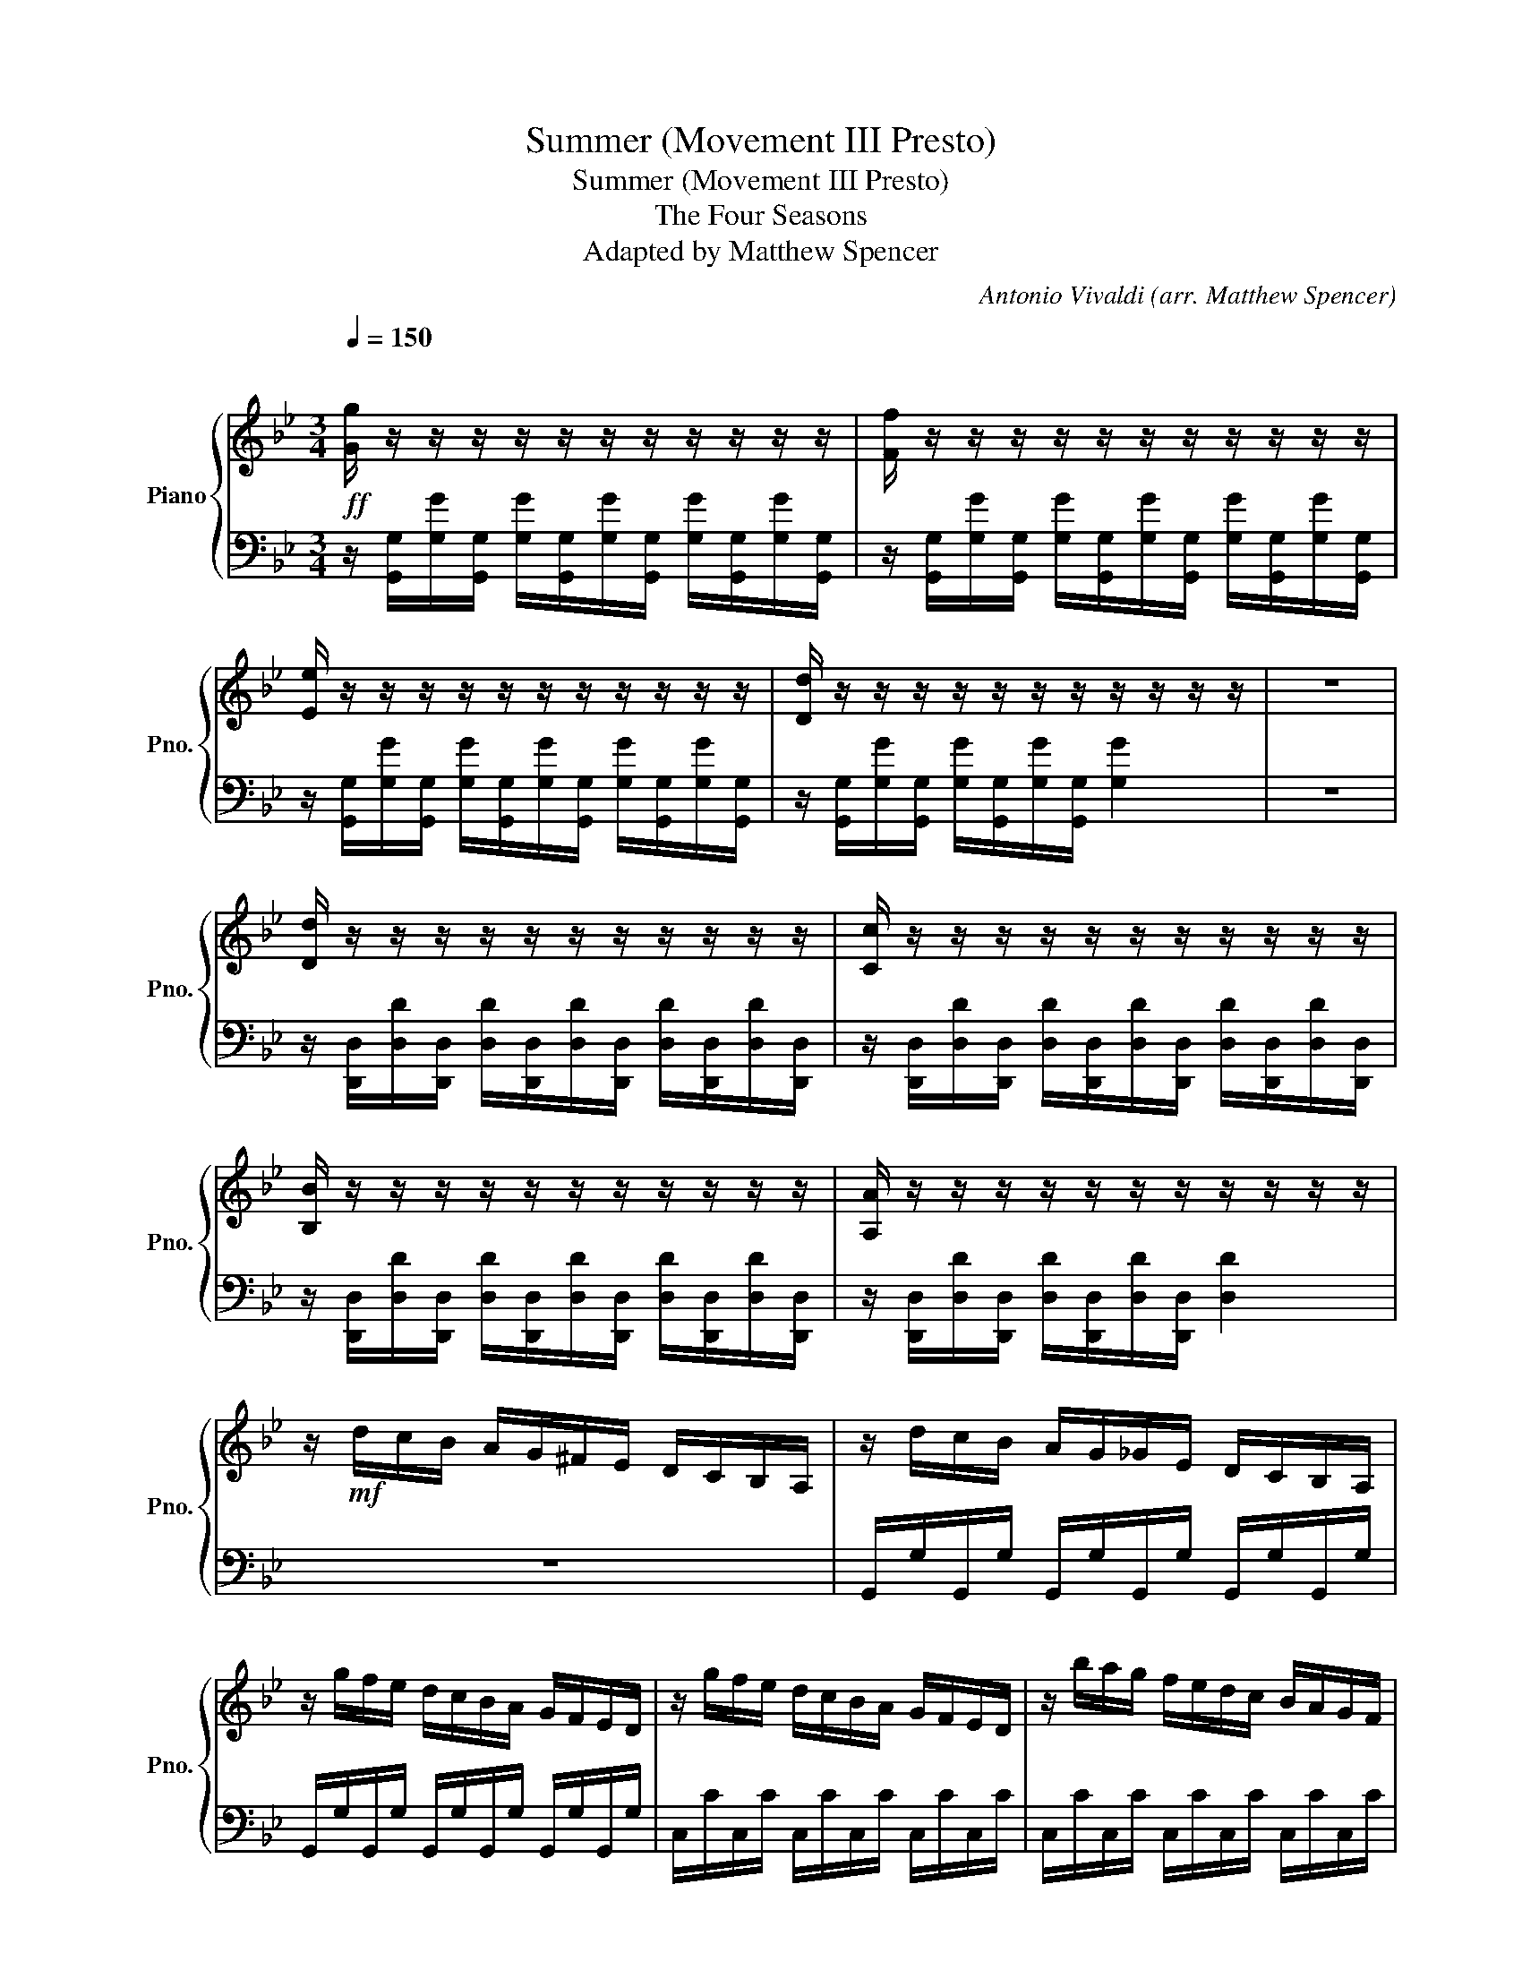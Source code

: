 X:1
T:Summer (Movement III Presto)
T:Summer (Movement III Presto)
T:The Four Seasons
T:Adapted by Matthew Spencer 
C:Antonio Vivaldi (arr. Matthew Spencer)
%%score { 1 | 2 }
L:1/8
Q:1/4=150
M:3/4
K:Bb
V:1 treble nm="Piano" snm="Pno."
V:2 bass 
V:1
"^\n"!ff! [Gg]/ z/ z/ z/ z/ z/ z/ z/ z/ z/ z/ z/ | [Ff]/ z/ z/ z/ z/ z/ z/ z/ z/ z/ z/ z/ | %2
 [Ee]/ z/ z/ z/ z/ z/ z/ z/ z/ z/ z/ z/ | [Dd]/ z/ z/ z/ z/ z/ z/ z/ z/ z/ z/ z/ | z6 | %5
 [Dd]/ z/ z/ z/ z/ z/ z/ z/ z/ z/ z/ z/ | [Cc]/ z/ z/ z/ z/ z/ z/ z/ z/ z/ z/ z/ | %7
 [B,B]/ z/ z/ z/ z/ z/ z/ z/ z/ z/ z/ z/ | [A,A]/ z/ z/ z/ z/ z/ z/ z/ z/ z/ z/ z/ | %9
 z/!mf! d/c/B/ A/G/^F/E/ D/C/B,/A,/ | z/ d/c/B/ A/G/_G/E/ D/C/B,/A,/ | %11
 z/ g/f/e/ d/c/B/A/ G/F/E/D/ | z/ g/f/e/ d/c/B/A/ G/F/E/D/ | z/ b/a/g/ f/e/d/c/ B/A/G/F/ | %14
 z/ b/a/g/ f/e/d/c/ B/A/G/F/ | z/ d'/c'/b/ a/g/_g/e/ d/c/B/A/ | z/ d'/c'/b/ a/g/_g/e/ d/c/B/A/ | %17
 z/ d'/c'/b/ a/g/_g/e/ d/c/B/A/ | z/ d'/c'/b/ a/g/_g/e/ d/c/B/A/ | %19
 z/ d/ z/ G/ z/ d/ z/ G/ z/ d/ z/ G/ | z/!f! [^FA]/[GB]/[Ac]/ [Bd]/[ce]/[d^f]/[eg]/ [fa]2 | %21
 z/ [^FA]/[GB]/[Ac]/ [Bd]/[ce]/[d^f]/[eg]/ [fa]2 | z/ [GB]/[Ac]/[Bd]/ e/[d^f]/[eg]/[fa]/ [gb]2 | %23
 z/ [^Fd]/[Ge]/[A^f]/ g/[ca]/[db]/c'/ [fd']2 | z/ [^Fd]/[Ge]/[A^f]/ g/[ca]/b/[ec']/ [fd']2 | %25
 z/ [^FA]/[GB]/[Ac]/ d/[ce]/[d^f]/[=eg]/ [fa]2 | z/ [GB]/[Ac]/[Bd]/ e/[d^f]/[eg]/[fa]/ b2 | %27
 z/ [^Fd]/[Ge]/^f/ g/[ca]/[db]/c'/ [fd']2 | b/g/d/B/ b/g/d/B/ b/g/d/B/ | %29
 d/B/G/D/ d/B/G/D/ d/B/G/D/ | G/D/B,/G,/ G/D/B,/G,/ G/D/B,/G,/ | %31
!mp! [F=B]/D/[FB]/D/ [FB]/D/[FB]/D/ [FB]/D/[FB]/D/ | %32
!mf! [Ec]/C/[Ec]/C/ [Ec]/C/[Ec]/C/ [Ec]/C/[Ec]/C/ | [G^c]/E/[Gc]/E/ [Gc]/E/[Gc]/E/ [Gc]/E/[Gc]/E/ | %34
!f! [Fd]/D/[Fd]/D/ [Fd]/D/[Fd]/D/ [Fd]/D/[Fd]/D/ | [Ad]/=E/[Ad]/E/ [Ad]/E/[Ad]/E/ [Ad]/E/[Ad]/E/ | %36
 [A_d]/=E/[Ad]/E/ [Ad]/E/[Ad]/E/ [Ad]/E/[Ad]/E/ | [FAd]/D/=E/F/ G/A/=B/^c/ d/A/B/c/ | %38
 d/=e/f/g/ a/d/e/f/ g/a/=b/^c'/!mp! | !fermata!d'/ z/ z/ z/ z/!p! a/a/^c'/ c'/=e'/e'/a'/ | %40
 a'/a/ z/ a/ g'/a/ z/ a/ f'/a/ z/ a/ | =e'/a/ z/ a/ f'/a/ z/ a/ g'/a/ z/ a/ | %42
 a'/a/ z/ a/ g'/a/ z/ a/ f'/a/ z/ a/ | !fermata![a=e']/ z/ z/ z/ z/ d/d/f/ f/a/a/d'/ | %44
 d'/d/ z/ d/ c'/d/ z/ d/ b/d/ z/ d/ | a/d/ z/ d/ b/d/ z/ d/ ^c'/d/ z/ d/ | %46
 d'/d/ z/ d/ c'/d/ z/ d/ b/d/ z/ d/ | !fermata![da]/ z/ z/ z/ z/ a'/a'/g'/ g'/f'/f'/e'/ | %48
 e'/d'/d'/c'/ c'/b/b/a/ a/g/g/f/ | f/=e/e/d/ d/c/c/B/ B/A/A/^G/ | %50
 A/ z/ ^G/ z/ A/ z/ G/ z/ A/ z/ F/ z/ | G/ z/ =E/ z/ F/ z/ D/ z/ E/ z/ ^C/ z/ | %52
 D/ z/ ^C/ z/ D/ z/ C/ z/ D/ z/ C/ z/ | D/ z/ ^C/ z/ D/ z/ C/ z/ D/ z/ C/ z/ | %54
!ff! [DFA]/ z/ D/ z/ D/ z/ [Ad]/ z/ [df]/ z/ [fa]/ z/ | %55
 [gb]/ z/ D/ z/ D/ z/ [Bd]/ z/ [dg]/ z/ [gb]/ z/ | %56
 [gb]/ z/ [CE]/ z/ [CE]/ z/ [ce]/ z/ [eg]/ z/ [gb]/ z/ | %57
 [fa]/ z/ [CF]/ z/ [CF]/ z/ [Ac]/ z/ [cf]/ z/ [fa]/ z/ | %58
 [fa]/ z/ [B,D]/ z/ [B,D]/ z/ [Bd]/ z/ [df]/ z/ [fa]/ z/ | %59
 [eg]/ z/ [B,E]/ z/ [B,E]/ z/ [GB]/ z/ [Be]/ z/ [eg]/ z/ | %60
 [eg]/ z/ [^G,C]/ z/ [G,C]/ z/ [^Gc]/ z/ [ce]/ z/ [eg]/ z/ | %61
 [dg]/ z/ [=B,D]/ z/ [B,D]/ z/ [G=B]/ z/ [Bd]/ z/ [dg]/ z/ | %62
 [df]/ z/ [=B,D]/ z/ [B,D]/ z/ [G=B]/ z/ [Bd]/ z/ [df]/ z/ | e/E/F/G/ _A/=B/c/d/ e/ z/ z/ z/ | %64
 z/ E/F/G/ _A/=B/c/d/ e/ z/ z/ z/ | z/ E/F/G/ _A/=B/c/d/ e/ z/ z/ z/ | E/c/B/c/ E/c/B/c/ E/c/B/c/ | %67
 F/c/B/c/ F/c/B/c/ F/c/B/c/ | G/c/=B/c/ G/c/B/c/ G/B/A/B/ | %69
 [Cc]/ z/ z/ z/ z/ z/ z/ z/ z/ z/ z/ z/ | [B,B]/ z/ z/ z/ z/ z/ z/ z/ z/ z/ z/ z/ | %71
 [_A,_A]/ z/ z/ z/ z/ z/ z/ z/ z/ z/ z/ z/ | [G,G]/ z/ z/ z/ z/ z/ z/ z/ z/ z/ z/ z/ | %73
!mf! [eg]/c/e/c/ e/c/e/c/ e/c/e/c/ | [dg]/=B/d/B/ d/B/d/B/ d/B/d/B/ | %75
 [eg]/c/e/c/ e/c/e/c/ e/c/e/c/ | [df]/B/d/B/ d/B/d/B/ d/B/d/B/ | [eg]/B/e/B/ e/B/e/B/ e/B/e/B/ | %78
 e/G/g/^G/ ^g/B/b/c/ c'/d/d'/e/ | e'/b/g/e/ e'/b/g/e/ e'/b/g/e/ | f/^G/^g/B/ b/c/c'/d/ d'/e/e'/f/ | %81
 f'/c'/a/f/ f'/c'/a/f/ f'/c'/a/f/ | g/B/b/c/ c'/d/d'/e/ e'/f/f'/g/ | %83
 g'/d'/b/g/ g'/d'/b/g/ g'/d'/b/g/ |!f! [ee']/ z/ z/ z/ z/ z/ z/ z/ z/ z/ z/ z/ | %85
 [^G,^G]/ z/ z/ z/ [G,G]/ z/ z/ z/ [G,G]/ z/ z/ z/ | z6 | %87
 [G,G]/ z/ z/ z/ [G,G]/ z/ z/ z/ [G,G]/ z/ z/ z/ | z6 | %89
 [F,F]/ z/ z/ z/ [F,F]/ z/ z/ z/ [F,F]/ z/ z/ z/ | z6 | %91
!ff! [Ee]/ z/ z/ z/ [Ee]/ z/ z/ z/ [Ee]/ z/ z/ z/ | z6 | %93
 [Dd]/ z/ z/ z/ [Dd]/ z/ z/ z/ [Dd]/ z/ z/ z/ | z6 | [Cc]/ z/ z/ z/ [Cc]/ z/ z/ z/ [Cc]/ z/ z/ z/ | %96
!mf! D/ z/ D/ z/ ^F/ z/ D/ z/ A/ z/ D/ z/ | B/ z/ D/ z/ c/ z/ D/ z/ d/ z/ D/ z/ | %98
 e/ z/ D/ z/ ^f/ z/ D/ z/ g/ z/ D/ z/ | a/ z/ D/ z/ b/!<(! z/ D/ z/ c'/ z/ D/ z/!<)! | %100
!f! d'/d/c/B/ A/G/^F/E/ D/C/B,/A,/ | z/ d/c/B/ A/G/^F/E/ D/C/B,/A,/ | z/ g/f/e/ d/c/B/A/ G/F/E/D/ | %103
 z/ g/f/e/ d/c/B/A/ G/F/E/D/ | z/ b/a/g/ f/e/d/c/ B/A/G/F/ | z/ b/a/g/ f/e/d/c/ B/A/G/F/ | %106
 z/ d'/c'/b/ a/g/^f/e/ d/c/B/A/ | z/ d'/c'/b/ a/g/^f/e/ d/c/B/A/ | %108
 d/G/ z/ G/ e/G/ z/ G/ ^f/G/ z/ G/ | g/G/ z/ G/ f/G/ z/ G/ e/G/ z/ G/ | %110
!mf! d/G/A/B/ c/d/=e/^f/ g/a/b/a/ | g/f/e/d/ c/B/A/G/ ^F/E/D/C/ | %112
 B,/G,/B,/G,/ B,/G,/B,/G,/ B,/G,/B,/G,/ | E/D/^F/=E/ G/F/A/G/ B/A/c/B/ | %114
 d/c/e/d/ ^f/=e/g/f/ a/g/b/a/ | E/D/^F/=E/ G/F/A/G/ B/A/c/B/ | d/c/e/d/ ^f/=e/g/f/ a/g/b/a/ | %117
!f! D/ z/ z/ z/ z/ d/c/B/ A/G/F/!ff!E/ | G/D/B,/G,/ G/D/B,/G,/ G/D/B,/G,/ | %119
 [EG]/G,/[EG]/G,/ [EG]/G,/[EG]/G,/ [EG]/G,/[EG]/G,/ | %120
 [D^F]/A,/[DF]/A,/ [DF]/A,/[DF]/A,/ [DF]/A,/[DF]/A,/ | G/D/B,/G,/ G/D/B,/G,/ G/D/B,/G,/ | %122
 [EG]/G,/[EG]/G,/ [EG]/G,/[EG]/G,/ [EG]/G,/[EG]/G,/ | %123
 [D^F]/A,/[DF]/A,/ [DF]/A,/[DF]/A,/ [DF]/A,/[DF]/A,/ | %124
 [DG]/B,/[DG]/B,/ [GB]/D/[GB]/D/ [Bd]/G/[Bd]/G/ | [dg]/B/[dg]/B/ [gb]/d/[gb]/d/ [gb]/d/[gb]/d/ | %126
 [dg]/B/[dg]/B/ [Bd]/G/[Bd]/G/ [GB]/D/[GB]/D/ | [G,G]6 |] %128
V:2
 z/ [G,,G,]/[G,G]/[G,,G,]/ [G,G]/[G,,G,]/[G,G]/[G,,G,]/ [G,G]/[G,,G,]/[G,G]/[G,,G,]/ | %1
 z/ [G,,G,]/[G,G]/[G,,G,]/ [G,G]/[G,,G,]/[G,G]/[G,,G,]/ [G,G]/[G,,G,]/[G,G]/[G,,G,]/ | %2
 z/ [G,,G,]/[G,G]/[G,,G,]/ [G,G]/[G,,G,]/[G,G]/[G,,G,]/ [G,G]/[G,,G,]/[G,G]/[G,,G,]/ | %3
 z/ [G,,G,]/[G,G]/[G,,G,]/ [G,G]/[G,,G,]/[G,G]/[G,,G,]/ [G,G]2 | z6 | %5
 z/ [D,,D,]/[D,D]/[D,,D,]/ [D,D]/[D,,D,]/[D,D]/[D,,D,]/ [D,D]/[D,,D,]/[D,D]/[D,,D,]/ | %6
 z/ [D,,D,]/[D,D]/[D,,D,]/ [D,D]/[D,,D,]/[D,D]/[D,,D,]/ [D,D]/[D,,D,]/[D,D]/[D,,D,]/ | %7
 z/ [D,,D,]/[D,D]/[D,,D,]/ [D,D]/[D,,D,]/[D,D]/[D,,D,]/ [D,D]/[D,,D,]/[D,D]/[D,,D,]/ | %8
 z/ [D,,D,]/[D,D]/[D,,D,]/ [D,D]/[D,,D,]/[D,D]/[D,,D,]/ [D,D]2 | z6 | %10
 G,,/G,/G,,/G,/ G,,/G,/G,,/G,/ G,,/G,/G,,/G,/ | G,,/G,/G,,/G,/ G,,/G,/G,,/G,/ G,,/G,/G,,/G,/ | %12
 C,/C/C,/C/ C,/C/C,/C/ C,/C/C,/C/ | C,/C/C,/C/ C,/C/C,/C/ C,/C/C,/C/ | %14
 E,/E/E,/E/ E,/E/E,/E/ E,/E/E,/E/ | E,/E/E,/E/ E,/E/E,/E/ E,/E/E,/E/ | %16
 G,/G/G,/G/ G,/G/G,/G/ G,/G/G,/G/ | G,/G/G,/G/ G,/G/G,/G/ G,/G/G,/G/ | %18
 G,/G/G,/G/ G,/G/G,/G/ G,/G/G,/G/ | G,/ z/ G/ z/ G,/ z/ G/ z/ G,/ z/ G/ z/ | %20
 D,/D/D,/D/ D,/D/D,/D/ D,/D/D,/D/ | D,/C/D,/C/ D,/C/D,/C/ D,/C/D,/C/ | %22
 D,/B,/D,/B,/ D,/B,/D,/B,/ D,/B,/D,/B,/ | D,/A,/D,/A,/ D,/A,/D,/A,/ D,/A,/D,/A,/ | %24
 D,/D/D,/D/ D,/D/D,/D/ D,/D/D,/D/ | D,/C/D,/C/ D,/C/D,/C/ D,/C/D,/C/ | %26
 D,/B,/D,/B,/ D,/B,/D,/B,/ D,/B,/D,/B,/ | D,/A,/D,/A,/ D,/A,/D,/A,/ D,/A,/D,/A,/ | %28
 G,,/G,/D,/G,/ G,,/G,/D,/G,/ G,,/G,/D,/G,/ | G,,/G,/D,/G,/ G,,/G,/D,/G,/ G,,/G,/D,/G,/ | %30
 G,,D, G,,D, G,,D, | G,,/G,/G,,/G,/ G,,/G,/G,,/G,/ G,,/G,/G,,/G,/ | %32
 C,,/C,/C,,/C,/ C,,/C,/C,,/C,/ C,,/C,/C,,/C,/ | A,,/A,/A,,/A,/ A,,/A,/A,,/A,/ A,,/A,/A,,/A,/ | %34
 D,,/D,/D,,/D,/ D,,/D,/D,,/D,/ D,,/D,/D,,/D,/ | %35
 A,,,/A,,/A,,,/A,,/ A,,,/A,,/A,,,/A,,/ A,,,/A,,/A,,,/A,,/ | %36
 A,,,/A,,/A,,,/A,,/ A,,,/A,,/A,,,/A,,/ A,,,/A,,/A,,,/A,,/ | [D,,D,]6 |!>(! z6!>)! | %39
 [D,F]/ z/ z/ z/ z/ z/ z/ z/ z/ z/ z/ z/ | z D z D z D | z D z D z D | z D z D z D | %43
 D/ z/ z/ z/ z/ z/ z/ z/ z/ z/ z/ z/ | z D z D z D | z D z D z D | z D z D z D | %47
 D/ z/ z/ z/ z/ z/ z/ z/ z/ z/ z/ z/ | z6 | z6 |!<(! z/ D/ z/ D,/ z/ D/ z/ D,/ z/ D/ z/ D,/!<)! | %51
 z/ D/ z/ D,/ z/ D/ z/ D,/ z/ D/ z/ D,/ | z/ D/ z/ A,/ z/ D/ z/ A,/ z/ D/ z/ A,/ | %53
 z/ D/ z/ A,/ z/ D/ z/ A,/ z/ D/ z/ A,/ | D,,/D,/C,/B,,/ A,,/G,,/F,,/=E,,/ D,,2 | %55
 G,,/G,/F,/E,/ D,/C,/B,,/A,,/ G,,2 | C,,/C,/B,,/A,,/ G,,/F,,/=E,,/D,,/ C,,2 | %57
 F,,/F,/=E,/D,/ C,/B,,/A,,/G,,/ F,,2 | B,,,/B,,/A,,/G,,/ F,,/E,,/D,,/C,,/ B,,,2 | %59
 E,,/E,/D,/C,/ B,,/A,,/G,,/F,,/ E,,2 | ^G,,,/^G,,/=G,,/F,,/ E,,/D,,/C,,/B,,,/ G,,,2 | %61
 =B,,,/=B,,/A,,/G,,/ F,,/E,,/D,,/C,,/ B,,,2 | G,,,/G,,/F,,/E,,/ D,,/C,,/=B,,,/A,,,/ G,,,2 | %63
 C,,/C/B,/_A,/ G,/F,/E,/D,/ C,/C/G,/E,/ | C,/C/B,/_A,/ G,/F,/E,/D,/ C,/C/G,/E,/ | %65
 C,/C/B,/_A,/ G,/F,/E,/D,/ C,/C/G,/E,/ | E,,E, E,,E, E,,E, | F,,F, F,,F, F,,F, | %68
 G,,G, G,,G, G,,G, | %69
 [C,,C,]/[C,,C,]/[C,C]/[C,,C,]/ [C,C]/[C,,C,]/[C,C]/[C,,C,]/ [C,C]/[C,,C,]/[C,C]/[C,,C,]/ | %70
 z/ [C,,C,]/[C,C]/[C,,C,]/ [C,C]/[C,,C,]/[C,C]/[C,,C,]/ [C,C]/[C,,C,]/[C,C]/[C,,C,]/ | %71
 z/ [C,,C,]/[C,C]/[C,,C,]/ [C,C]/[C,,C,]/[C,C]/[C,,C,]/ [C,C]/[C,,C,]/[C,C]/[C,,C,]/ | %72
 z/ [C,,C,]/[C,C]/[C,,C,]/ [C,C]/[C,,C,]/[C,C]/[C,,C,]/ [C,C]2 | %73
 C,/ z/ C/=B,/ C/ z/ C,/ z/ C,/ z/ C/ z/ | G,,6 | C,/ z/ C/=B,/ C/ z/ C,/ z/ C,/ z/ C/ z/ | B,,6 | %77
 E,,/ z/ E,/D,/ E,/ z/ E,,/ z/ E,,/ z/ E,/ z/ | G,,6 | %79
 G,,/ z/ G,/F,/ G,/ z/ G,,/ z/ G,,/ z/ G,/ z/ | ^G,,6 | %81
 A,,/ z/ A,/G,/ A,/ z/ A,,/ z/ A,,/ z/ A,/ z/ | B,,6 | %83
 =B,,/ z/ =B,/A,/ B,/ z/ B,,/ z/ B,,/ z/ B,/ z/ | %84
 [C,,C,]/[C,,C,]/[C,C]/[C,,C,]/ [C,C]/[C,,C,]/[C,C]/[C,,C,]/ [C,C]/[C,,C,]/[C,C]/[C,,C,]/ | %85
 z/ [C,,C,]/[C,C]/[C,,C,]/ z/ [C,,C,]/[C,C]/[C,,C,]/ z/ [C,,C,]/[C,C]/[C,,C,]/ | %86
 [=B,,=B,]/[_C,,B,,]/[B,,B,]/[C,,B,,]/ [B,,B,]/[C,,B,,]/[B,,B,]/[C,,B,,]/ [B,,B,]/[C,,B,,]/[B,,B,]/[C,,B,,]/ | %87
 z/ [B,,,B,,]/[B,,B,]/[B,,,B,,]/ z/ [B,,,B,,]/[B,,B,]/[B,,,B,,]/ z/ [B,,,B,,]/[B,,B,]/[B,,,B,,]/ | %88
 [A,,A,]/[A,,,A,,]/[A,,A,]/[A,,,A,,]/ [A,,A,]/[A,,,A,,]/[A,,A,]/[A,,,A,,]/ [A,,A,]/[A,,,A,,]/[A,,A,]/[A,,,A,,]/ | %89
 z/ [_A,,,_A,,]/[A,,_A,]/[A,,,A,,]/ z/ [A,,,A,,]/[A,,A,]/[A,,,A,,]/ z/ [A,,,A,,]/[A,,A,]/[A,,,A,,]/ | %90
 [_A,,_A,]/[G,,G,]/[G,G]/[G,,G,]/ [G,G]/[G,,G,]/[G,G]/[G,,G,]/ [G,G]/[G,,G,]/[G,G]/[G,,G,]/ | %91
 z/ [G,,G,]/[G,G]/[G,,G,]/ z/ [G,,G,]/[G,G]/[G,,G,]/ z/ [G,,G,]/[G,G]/[G,,G,]/ | %92
 [_G,_G]/[_G,,G,]/[G,G]/[G,,G,]/ [G,G]/[G,,G,]/[G,G]/[G,,G,]/ [G,G]/[G,,G,]/[G,G]/[G,,G,]/ | %93
 z/ [F,,F,]/[F,F]/[F,,F,]/ z/ [F,,F,]/[F,F]/[F,,F,]/ z/ [F,,F,]/[F,F]/[F,,F,]/ | %94
 [_F,_F]/[_F,,F,]/[F,F]/[F,,F,]/ [F,F]/[F,,F,]/[F,F]/[F,,F,]/ [F,F]/[F,,F,]/[F,F]/[F,,F,]/ | %95
!>(! z/ [E,,E,]/[E,E]/[E,,E,]/ z/ [E,,E,]/[E,E]/[E,,E,]/ z/ [E,,E,]/[E,E]/[E,,E,]/!>)! | %96
 D,/D/ z/ D/ z/ D/ z/ D/ z/ D/ z/ D/ | z/ D/ z/ D/ z/ D/ z/ D/ z/ D/ z/ D/ | %98
 z/ D/ z/ D/ z/ D/ z/ D/ z/ D/ z/ D/ | z/ D/ z/ D/ z/ D/ z/ D/ z/ D/ z/ D/ | z6 | %101
 G,,/G,/G,,/G,/ G,,/G,/G,,/G,/ G,,/G,/G,,/G,/ | G,,/G,/G,,/G,/ G,,/G,/G,,/G,/ G,,/G,/G,,/G,/ | %103
 C,/C/C,/C/ C,/C/C,/C/ C,/C/C,/C/ | C,/C/C,/C/ C,/C/C,/C/ C,/C/C,/C/ | %105
 E,/E/E,/E/ E,/E/E,/E/ E,/E/E,/E/ | E,/E/E,/E/ E,/E/E,/E/ E,/E/E,/E/ | %107
 G,/G/G,/G/ G,/G/G,/G/ G,/G/G,/G/ | G,G,, G,G,, G,G,, | G,G,, G,G,, G,G,, | %110
 [G,,G,]/ z/ z/ z/ z/ z/ z/ z/ z/ z/ z/ z/ | z6 | B,,G,, B,,G,, B,,G,, | [D,,D,]2 z4 | z6 | z6 | %116
!<(! z6!<)! | D,/D/C/B,/ A,/B,/A,/G,/ ^F,/E,/D,/C,/ | B,,,B,, B,,,B,, B,,,B,, | %119
 C,,/C,/C,,/C,/ C,,/C,/C,,/C,/ C,,/C,/C,,/C,/ | D,,/D,/D,,/D,/ D,,/D,/D,,/D,/ D,,/D,/D,,/D,/ | %121
 B,,,B,, B,,,B,, B,,,B,, | C,,/C,/C,,/C,/ C,,/C,/C,,/C,/ C,,/C,/C,,/C,/ | %123
 D,,/D,/D,,/D,/ D,,/D,/D,,/D,/ D,,/D,/D,,/D,/ | %124
 G,,,/G,,/G,,,/G,,/ G,,,/G,,/G,,,/G,,/ G,,,/G,,/G,,,/G,,/ | %125
 G,,,/G,,/G,,,/G,,/ G,,,/G,,/G,,,/G,,/ G,,,/G,,/G,,,/G,,/ | %126
 G,,,/G,,/G,,,/G,,/ G,,,/G,,/G,,,/G,,/ G,,,/G,,/G,,,/G,,/ |!ffff! [G,,,G,,]6 |] %128

